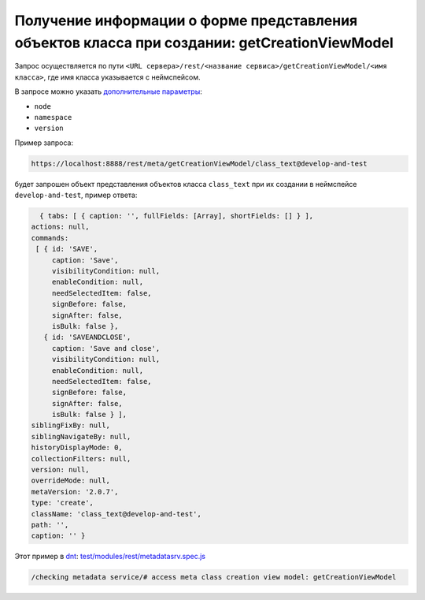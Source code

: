 Получение информации о форме представления объектов класса при создании: getCreationViewModel
=============================================================================================

Запрос осуществляется по пути ``<URL сервера>/rest/<название сервиса>/getCreationViewModel/<имя класса>``,
где имя класса указывается с неймспейсом.

В запросе можно указать `дополнительные параметры <meta_query_parameters.rst>`_:

* ``node``
* ``namespace``
* ``version``

Пример запроса:

.. code-block:: text

    https://localhost:8888/rest/meta/getCreationViewModel/class_text@develop-and-test

будет запрошен объект представления объектов класса ``class_text`` при их создании в неймспейсе ``develop-and-test``, пример ответа:

.. code-block:: js

    { tabs: [ { caption: '', fullFields: [Array], shortFields: [] } ],
  actions: null,
  commands:
   [ { id: 'SAVE',
       caption: 'Save',
       visibilityCondition: null,
       enableCondition: null,
       needSelectedItem: false,
       signBefore: false,
       signAfter: false,
       isBulk: false },
     { id: 'SAVEANDCLOSE',
       caption: 'Save and close',
       visibilityCondition: null,
       enableCondition: null,
       needSelectedItem: false,
       signBefore: false,
       signAfter: false,
       isBulk: false } ],
  siblingFixBy: null,
  siblingNavigateBy: null,
  historyDisplayMode: 0,
  collectionFilters: null,
  version: null,
  overrideMode: null,
  metaVersion: '2.0.7',
  type: 'create',
  className: 'class_text@develop-and-test',
  path: '',
  caption: '' }

Этот пример в `dnt </4_modules/modules/rest/services/sevices_files/request/request_examples.rst>`_:
`test/modules/rest/metadatasrv.spec.js <https://github.com/iondv/develop-and-test/tree/master/test/modules/rest/metadatasrv.spec.js>`_

.. code-block:: text

    /checking metadata service/# access meta class creation view model: getCreationViewModel
